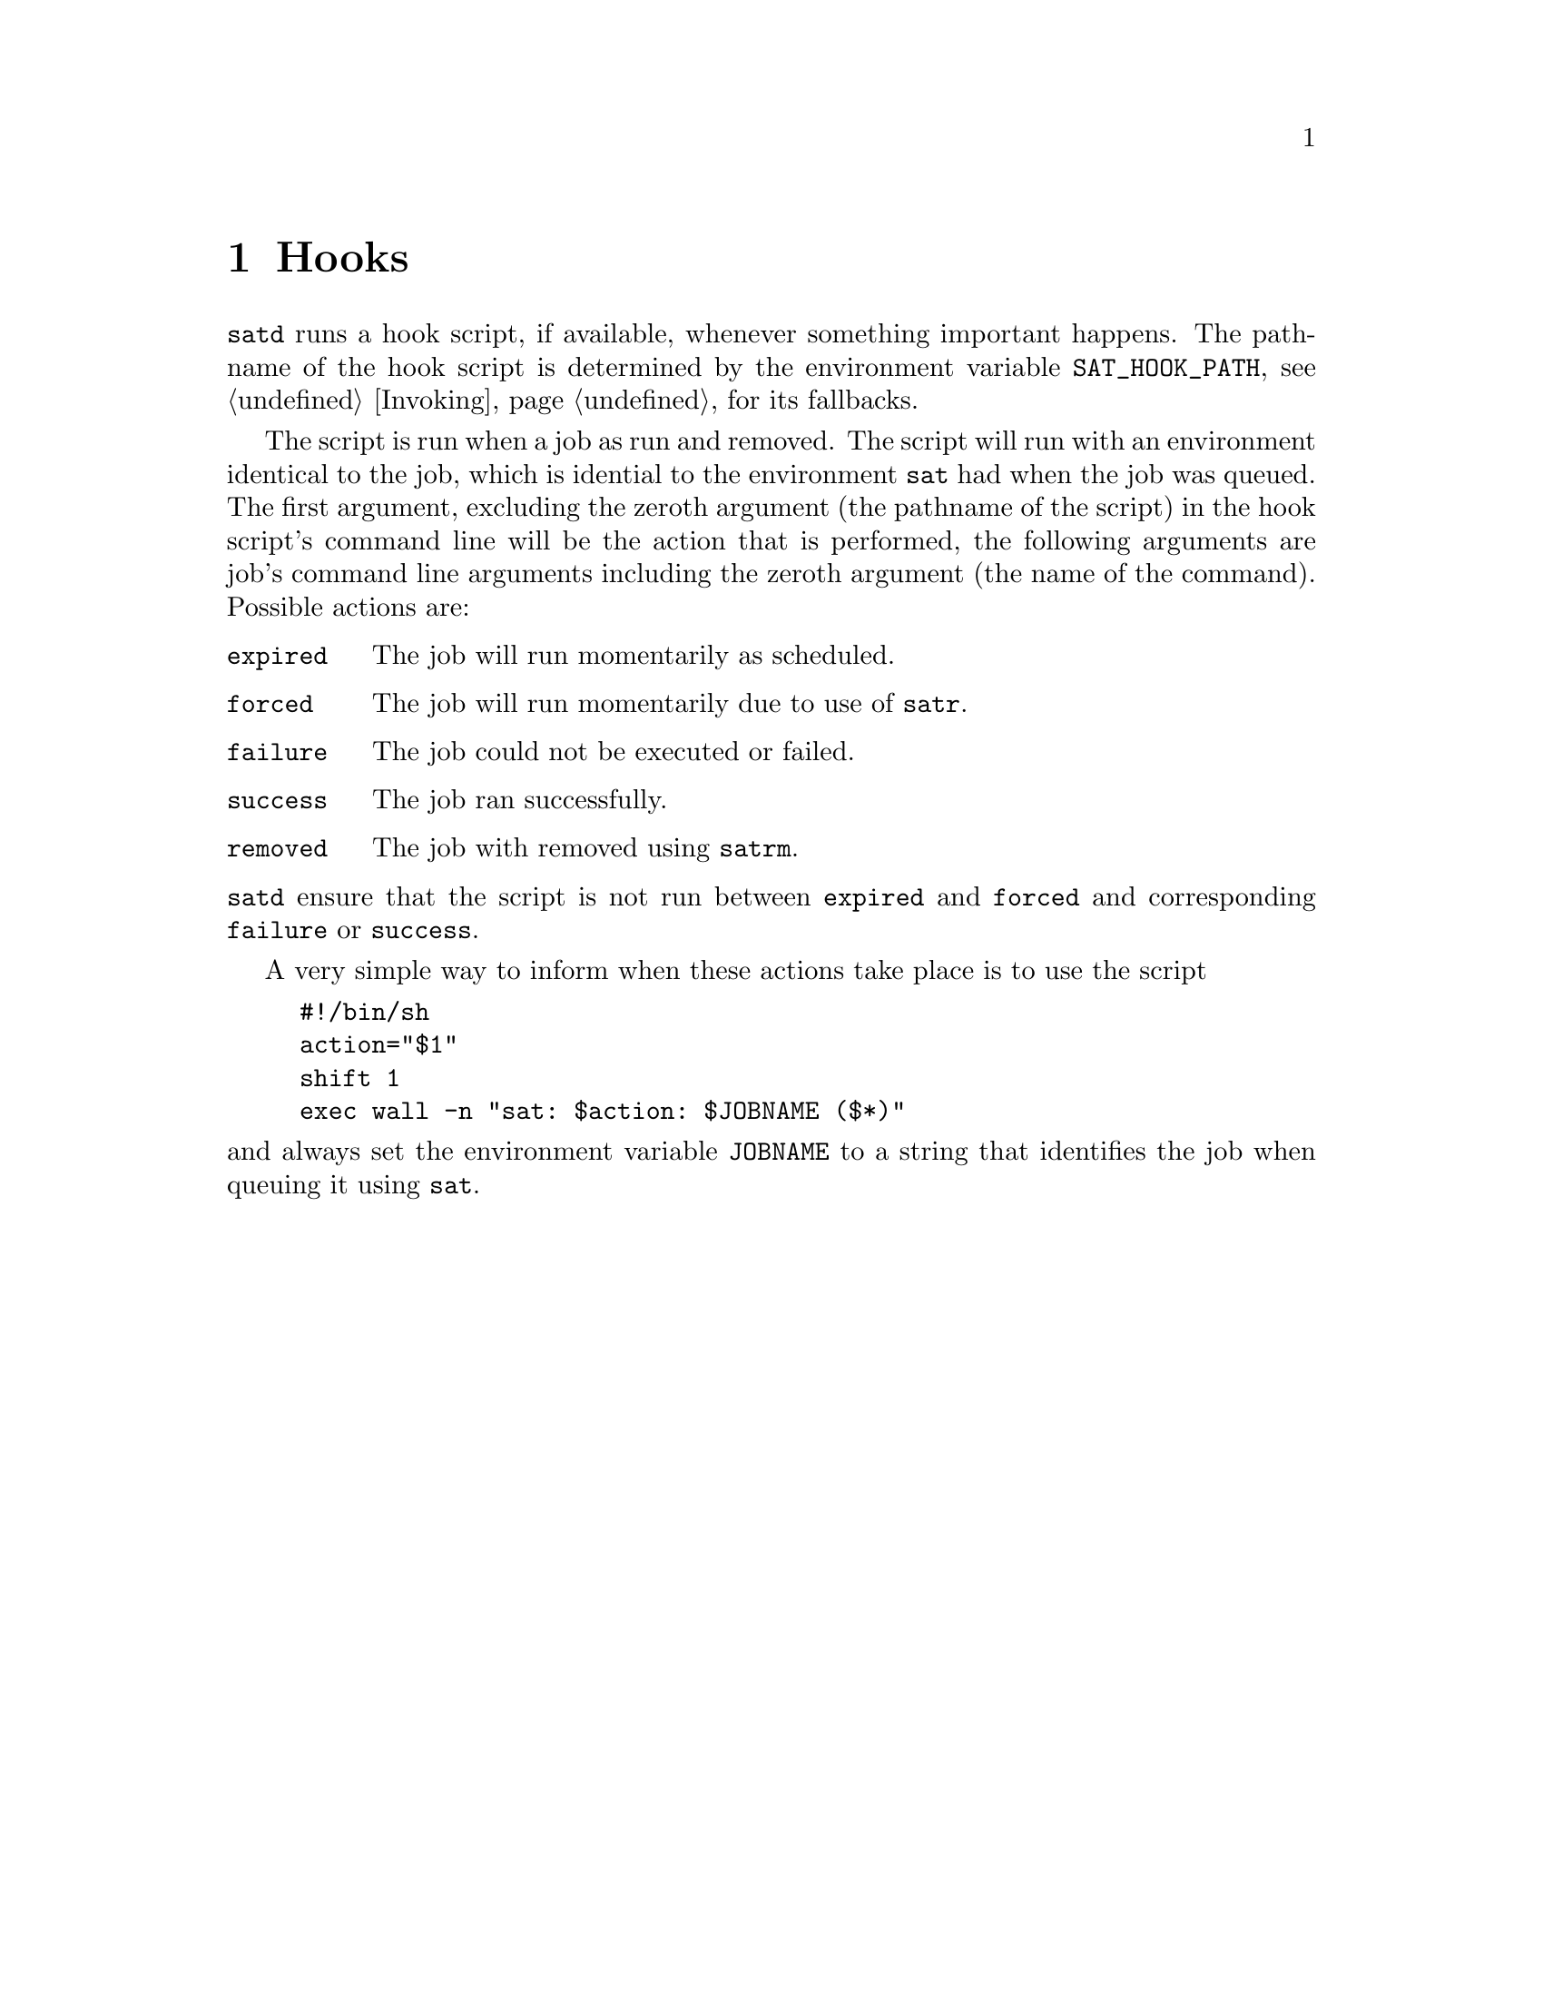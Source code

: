 @node Hooks
@chapter Hooks

@command{satd} runs a hook script, if available, whenever
something important happens. The pathname of the hook
script is determined by the environment variable
@env{SAT_HOOK_PATH}, see @ref{Invoking} for its fallbacks.

The script is run when a job as run and removed. The script
will run with an environment identical to the job, which is
idential to the environment @command{sat} had when the job
was queued. The first argument, excluding the zeroth argument
(the pathname of the script) in the hook script's command
line will be the action that is performed, the following
arguments are job's command line arguments including the
zeroth argument (the name of the command). Possible actions
are:
@table @code
@item expired
The job will run momentarily as scheduled.
@item forced
The job will run momentarily due to use of @command{satr}.
@item failure
The job could not be executed or failed.
@item success
The job ran successfully.
@item removed
The job with removed using @command{satrm}.
@end table
@noindent
@command{satd} ensure that the script is not run between
@code{expired} and @code{forced} and corresponding
@code{failure} or @code{success}.

A very simple way to inform when these actions take place
is to use the script
@example
#!/bin/sh
action="$1"
shift 1
exec wall -n "sat: $action: $JOBNAME ($*)"
@end example
@noindent
and always set the environment variable @env{JOBNAME}
to a string that identifies the job when queuing it
using @command{sat}.


